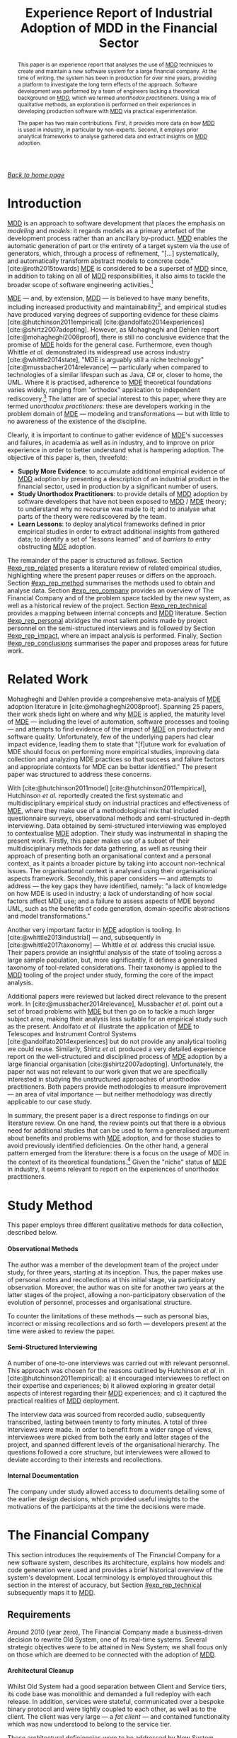 :properties:
:id: A277E33A-FBA3-0EF4-7F1B-79D38D6820E4
:end:
#+title: Experience Report of Industrial Adoption of MDD in the Financial Sector
#+author: Marco Craveiro <marco.craveiro@gmail.com>
#+email: marco.craveiro@gmail.com
#+options: toc:nil date:nil <:nil c:nil todo:nil H:7 ^:{}
#+options: <:nil c:nil todo:nil ^:nil d:nil date:nil author:nil toc:nil html-postamble:nil <:nil H:7 ^:{}
#+cite_export: csl
#+bibliography: ../bibliography.bib

/[[id:11F938FF-2A01-4424-DBE3-16527251E747][Back to home page]]/

#+begin_abstract
This paper is an experience report that analyses the use of [[id:79EC741E-8818-3494-8B1B-2B27C182B160][MDD]] techniques to
create and maintain a new software system for a large financial company. At the
time of writing, the system has been in production for over nine years,
providing a platform to investigate the long term effects of the approach.
Software development was performed by a team of engineers lacking a theoretical
background on [[id:79EC741E-8818-3494-8B1B-2B27C182B160][MDD]], which we termed /unorthodox practitioners/. Using a mix of
qualitative methods, an exploration is performed on their experiences in
developing production software with [[id:79EC741E-8818-3494-8B1B-2B27C182B160][MDD]] via practical experimentation.

The paper has two main contributions. First, it provides more data on how [[id:79EC741E-8818-3494-8B1B-2B27C182B160][MDD]] is
used in industry, in particular by non-experts. Second, it employs prior
analytical frameworks to analyse gathered data and extract insights on [[id:79EC741E-8818-3494-8B1B-2B27C182B160][MDD]]
adoption.
#+end_abstract

#+TOC: headlines 3

* Introduction

[[id:79EC741E-8818-3494-8B1B-2B27C182B160][MDD]] is an approach to software development that places the emphasis on
/modeling/ and /models/: it regards models as a primary artefact of the
development process rather than an ancillary by-product. [[id:79EC741E-8818-3494-8B1B-2B27C182B160][MDD]] enables the
automatic generation of part or the entirety of a target system via the use of
generators, which, through a process of refinement, "[...] systematically, and
automatically transform abstract models to concrete code."
[cite:@roth2015towards] [[id:C29C6088-B396-A404-9183-09FE5AD2D105][MDE]] is considered to be a superset of [[id:79EC741E-8818-3494-8B1B-2B27C182B160][MDD]] since, in
addition to taking on all of [[id:79EC741E-8818-3494-8B1B-2B27C182B160][MDD]] responsibilities, it also aims to tackle the
broader scope of software engineering activities.[fn:mdd_versus_mde]

[fn:mdd_versus_mde] Several authors accept this distinction between [[id:C29C6088-B396-A404-9183-09FE5AD2D105][MDE]] and [[id:79EC741E-8818-3494-8B1B-2B27C182B160][MDD]],
including Brambilla [cite:@brambilla2012model] and Ameller [cite:@ensad] ---
subsequently re-enforced by Whittle /et al./ [cite:@whittle2014state]. Völter's
groups them (and others) under the umbrella term /MD*/ [cite:@Vlter2009MDBP].
However, an authoritative taxonomy of modeling approaches, with rigorous
definitions, could not be located. If indeed no such taxonomy exists, it would,
perhaps, present a fruitful avenue for research.


[[id:C29C6088-B396-A404-9183-09FE5AD2D105][MDE]] --- and, by extension, [[id:79EC741E-8818-3494-8B1B-2B27C182B160][MDD]] --- is believed to have many benefits, including
increased productivity and maintainability[fn:volters_claim], and empirical
studies have produced varying degrees of supporting evidence for these claims
[cite:@hutchinson2011empirical] [cite:@andolfato2014experiences]
[cite:@shirtz2007adopting]. However, as Mohagheghi and Dehlen report
[cite:@mohagheghi2008proof], there is still no conclusive evidence that the
promise of [[id:C29C6088-B396-A404-9183-09FE5AD2D105][MDE]] holds for the general case. Furthermore, even though Whittle /et
al./ demonstrated its widespread use across industry [cite:@whittle2014state],
"MDE is arguably still a niche technology" [cite:@mussbacher2014relevance] ---
particularly when compared to technologies of a similar lifespan such as Java,
C# or, closer to home, the UML. Where it is practised, adherence to [[id:C29C6088-B396-A404-9183-09FE5AD2D105][MDE]]
theoretical foundations varies widely, ranging from "orthodox" application to
independent rediscovery.[fn:orthodox_application] The latter are of special
interest to this paper, where they are termed /unorthodox practitioners/: these
are developers working in the problem domain of [[id:C29C6088-B396-A404-9183-09FE5AD2D105][MDE]] --- modeling and
transformations --- but with little to no awareness of the existence of the
discipline.

[fn:volters_claim] For one such claim, see Völter and Stahl in
[cite:@volter2013model] --- though, there, it is referred to as [[id:7FCC54A3-D2C3-0254-1C0B-103976AA8D87][MDSD]].

[fn:orthodox_application] Here, /orthodox application/ is understood to mean [[id:C29C6088-B396-A404-9183-09FE5AD2D105][MDE]]
application according to the discipline's state of the art and best practices.


Clearly, it is important to continue to gather evidence of [[id:C29C6088-B396-A404-9183-09FE5AD2D105][MDE]]'s successes and
failures, in academia as well as in industry, and to improve on prior experience
in order to better understand what is hampering adoption. The objective of this
paper is, then, threefold:

- *Supply More Evidence*: to accumulate additional empirical evidence of [[id:79EC741E-8818-3494-8B1B-2B27C182B160][MDD]]
  adoption by presenting a description of an industrial product in the financial
  sector, used in production by a significant number of users.
- *Study Unorthodox Practitioners*: to provide details of [[id:79EC741E-8818-3494-8B1B-2B27C182B160][MDD]] adoption by
  software developers that have not been exposed to [[id:79EC741E-8818-3494-8B1B-2B27C182B160][MDD]] / [[id:C29C6088-B396-A404-9183-09FE5AD2D105][MDE]] theory; to
  understand why no recourse was made to it; and to analyse what parts of the
  theory were rediscovered by the team.
- *Learn Lessons*: to deploy analytical frameworks defined in prior empirical
  studies in order to extract additional insights from gathered data; to
  identify a set of "lessons learned" and of /barriers to entry/ obstructing [[id:C29C6088-B396-A404-9183-09FE5AD2D105][MDE]]
  adoption.

The remainder of the paper is structured as follows. Section [[#exp_rep_related]]
presents a literature review of related empirical studies, highlighting where
the present paper reuses or differs on the approach. Section [[#exp_rep_method]]
summarises the methods used to obtain and analyse data. Section [[#exp_rep_company]]
provides an overview of The Financial Company and of the problem space tackled
by the new system, as well as a historical review of the project. Section
[[#exp_rep_technical]] provides a mapping between internal concepts and [[id:79EC741E-8818-3494-8B1B-2B27C182B160][MDD]]
literature. Section [[#exp_rep_personal]] abridges the most salient points made by
project personnel on the semi-structured interviews and is followed by Section
[[#exp_rep_impact]], where an impact analysis is performed. Finally, Section
[[#exp_rep_conclusions]] summarises the paper and proposes areas for future work.

* Related Work
  :properties:
  :custom_id: exp_rep_related
  :end:

Mohagheghi and Dehlen provide a comprehensive meta-analysis of [[id:C29C6088-B396-A404-9183-09FE5AD2D105][MDE]] adoption
literature in [cite:@mohagheghi2008proof]. Spanning 25 papers, their work sheds
light on where and why [[id:C29C6088-B396-A404-9183-09FE5AD2D105][MDE]] is applied, the maturity level of [[id:C29C6088-B396-A404-9183-09FE5AD2D105][MDE]] --- including
the level of automation, software processes and tooling --- and attempts to find
evidence of the impact of [[id:C29C6088-B396-A404-9183-09FE5AD2D105][MDE]] on productivity and software quality.
Unfortunately, few of the underlying papers had clear impact evidence, leading
them to state that "[f]uture work for evaluation of MDE should focus on
performing more empirical studies, improving data collection and analyzing MDE
practices so that success and failure factors and appropriate contexts for MDE
can be better identified." The present paper was structured to address these
concerns.

With [cite:@hutchinson2011model] [cite:@hutchinson2011empirical], Hutchinson /et
al./ reportedly created the first systematic and multidisciplinary empirical
study on industrial practices and effectiveness of [[id:C29C6088-B396-A404-9183-09FE5AD2D105][MDE]], where they make use of a
methodological mix that included questionnaire surveys, observational methods
and semi-structured in-depth interviewing. Data obtained by semi-structured
interviewing was employed to contextualise [[id:C29C6088-B396-A404-9183-09FE5AD2D105][MDE]] adoption. Their study was
instrumental in shaping the present work. Firstly, this paper makes use of a
subset of their multidisciplinary methods for data gathering, as well as reusing
their approach of presenting both an organisational context and a personal
context, as it paints a broader picture by taking into account non-technical
issues. The organisational context is analysed using their organisational
aspects framework. Secondly, this paper considers --- and attempts to address
--- the key gaps they have identified, namely: "a lack of knowledge on how MDE
is used in industry; a lack of understanding of how social factors affect MDE
use; and a failure to assess aspects of MDE beyond UML, such as the benefits of
code generation, domain-specific abstractions and model transformations."

Another very important factor in [[id:C29C6088-B396-A404-9183-09FE5AD2D105][MDE]] adoption is tooling. In
[cite:@whittle2013industrial] --- and, subsequently in
[cite:@whittle2017taxonomy] --- Whittle /et al./ address this crucial issue.
Their papers provide an insightful analysis of the state of tooling across a
large sample population, but, more significantly, it defines a generalised
taxonomy of tool-related considerations. Their taxonomy is applied to the [[id:79EC741E-8818-3494-8B1B-2B27C182B160][MDD]]
tooling of the project under study, forming the core of the impact analysis.

Additional papers were reviewed but lacked direct relevance to the present work.
In [cite:@mussbacher2014relevance], Mussbacher /et al./ point out a set of broad
problems with [[id:C29C6088-B396-A404-9183-09FE5AD2D105][MDE]] but then go on to tackle a much larger subject area, making
their analysis less suitable for an empirical study such as the present.
Andolfato /et al./ illustrate the application of [[id:C29C6088-B396-A404-9183-09FE5AD2D105][MDE]] to Telescopes and
Instrument Control Systems [cite:@andolfato2014experiences] but do not provide
any analytical tooling we could reuse. Similarly, Shirtz /et al./ produced a
very detailed experience report on the well-structured and disciplined process
of [[id:C29C6088-B396-A404-9183-09FE5AD2D105][MDE]] adoption by a large financial organisation [cite:@shirtz2007adopting].
Unfortunately, the paper not was not relevant to our work given that we are
specifically interested in studying the unstructured approaches of unorthodox
practitioners. Both papers provide methodologies to measure improvement --- an
area of vital importance --- but neither methodology was directly applicable to
our case study.

In summary, the present paper is a direct response to findings on our literature
review. On one hand, the review points out that there is a obvious need for
additional studies that can be used to form a generalised argument about
benefits and problems with [[id:C29C6088-B396-A404-9183-09FE5AD2D105][MDE]] adoption, and for those studies to avoid
previously identified deficiencies. On the other hand, a general pattern emerged
from the literature: there is a focus on the usage of MDE in the context of its
theoretical foundations.[fn:hutchinsons_sampling] Given the "niche" status of
[[id:C29C6088-B396-A404-9183-09FE5AD2D105][MDE]] in industry, it seems relevant to report on the experiences of unorthodox
practitioners.

[fn:hutchinsons_sampling] For instance, in [cite:@hutchinson2011empirical],
Hutchinson /et al./ specifically focus on sampling [[id:C29C6088-B396-A404-9183-09FE5AD2D105][MDE]] practitioners for their
study.


* Study Method
  :properties:
  :custom_id: exp_rep_method
  :end:

This paper employs three different qualitative methods for data collection,
described below.

**** Observational Methods
     :properties:
     :unnumbered: t
     :end:

The author was a member of the development team of the project under study, for
three years, starting at its inception. Thus, the paper makes use of personal
notes and recollections at this initial stage, via participatory observation.
Moreover, the author was on site for another two years at the latter stages of
the project, allowing a non-participatory observation of the evolution of
personnel, processes and organisational structure.

To counter the limitations of these methods --- such as personal bias, incorrect
or missing recollections and so forth --- developers present at the time were
asked to review the paper.

**** Semi-Structured Interviewing
     :properties:
     :unnumbered: t
     :end:

A number of one-to-one interviews was carried out with relevant personnel. This
approach was chosen for the reasons outlined by Hutchinson /et al./ in
[cite:@hutchinson2011empirical]: a) it encouraged interviewees to reflect on
their expertise and experiences; b) it allowed exploring in greater detail
aspects of interest regarding their [[id:79EC741E-8818-3494-8B1B-2B27C182B160][MDD]] experiences; and c) it captured the
practical realities of [[id:79EC741E-8818-3494-8B1B-2B27C182B160][MDD]] deployment.

The interview data was sourced from recorded audio, subsequently transcribed,
lasting between twenty to forty minutes. A total of three interviews were made.
In order to benefit from a wider range of views, interviewees were picked from
both the early and latter stages of the project, and spanned different levels of
the organisational hierarchy. The questions followed a core structure, but
interviewees were allowed to deviate according to their interests and
recollections.

**** Internal Documentation
     :properties:
     :unnumbered: t
     :end:

The company under study allowed access to documents detailing some of the
earlier design decisions, which provided useful insights to the motivations of
the participants at the time the decisions were made.

* The Financial Company
  :properties:
  :custom_id: exp_rep_company
  :end:

This section introduces the requirements of The Financial Company for a new
software system, describes its architecture, explains how models and code
generation were used and provides a brief historical overview of the system's
development. Local terminology is employed throughout this section in the
interest of accuracy, but Section [[#exp_rep_technical]] subsequently maps it to
[[id:79EC741E-8818-3494-8B1B-2B27C182B160][MDD]].

** Requirements

Around 2010 (year zero), The Financial Company made a business-driven decision
to rewrite Old System, one of its real-time systems. Several strategic
objectives were to be attained in New System; we shall focus only on those which
are deemed to be connected with the adoption of [[id:79EC741E-8818-3494-8B1B-2B27C182B160][MDD]].

**** Architectural Cleanup
     :properties:
     :unnumbered: t
     :end:

Whilst Old System had a good separation between Client and Service tiers, its
code base was monolithic and demanded a full redeploy with each release. In
addition, services were stateful, communicated over a bespoke binary protocol
and were tightly coupled to each other, as well as to the client. The client was
very large --- a /fat client/ --- and contained functionality which was now
understood to belong to the service tier.

These architectural deficiencies were to be addressed by New System.

**** New Product Support
    :properties:
    :unnumbered: t
    :end:

Old System had served the company well in terms of the range of supported
financial products, but it was now evident that augmenting it had become very
difficult. Of course, such an undertaking has inherent complexity in any
financial system, regardless of its design, as changes ripple across
architectural layers --- from UI to impacted services, to storage layer, to
dependent internal and external systems. Nonetheless, due to its age and
evolution, Old System imposed a great deal of accidental
complexity[fn:accidental_complexity_2], which made the process time consuming
and demanding of both technical skill and experience with the code base. The
manual coding required for type representation, serialisation, UI changes and
the like was identified as a key bottleneck.

[fn:accidental_complexity_2] Whittle /et al./ define /accidental complexity/ as
"[...] where the tools introduce complexity unnecessarily."
[cite:@whittle2017taxonomy]


New System was to be designed with the explicit goal of allowing the business to
add new products quickly, across all architectural layers.

**** Modern Technology
    :properties:
    :unnumbered: t
    :end:

Moving away from vendor legacy technology, which had reached its End-Of-Life,
was a priority.

New System was to be designed with modern technology from the ground up.

**** Rapid and Iterative Delivery
     :properties:
     :unnumbered: t
     :end:

An Agile [cite:@beck2001manifesto] based methodology was the chosen as the
development process. The key objective was to enable a quick response to
business requirements and to user feedback.

Where Old System required long release cycles, New System was to be released to
production every two weeks, at the end of every Agile iteration.

**** Polyglot Programming
     :properties:
     :unnumbered: t
     :end:

New System was developed from the ground up but it did not exist in a vacuum; it
inherited developers and technology from Old System, and was required to fit
into the broader technological space of The Financial Company. As a result, some
technology decisions were bounded by extraneous forces.

Significantly, New System had to support /polyglot programming/: "the activity
of using several programming languages in a software system."
[cite:@fjeldberg2008polyglot]. The external constraints that dictated this
requirement can be summarised as follows. New System had to use an in-memory
caching layer in Java as it was the prevalent caching technology within The
Financial Company. In addition, given that the background of most available
developers was in C#, the core part of the code base was to be written in C#.
Finally, performance sensitive code from external teams had to be integrated
with the system. Due to its nature, it was written in C++.

For these reasons, New System had to simultaneously support development in Java,
C# and C++.

** Architecture

The Architect anchored New System's architecture on two key pillars:
/service-oriented/, as understood by the Service Oriented Architecture (SOA)
principles [cite:@perrey2003service]; and /document-centric/, following ReST
principles [cite:@fielding2000architectural] (Chapter 5).

The choice of SOA was a direct response to the monolithic nature of Old System,
and it was expected to help make the system easier to understand and maintain,
and thus faster to release. ReST was chosen because of its use of standard
protocols --- such as HTTP [cite:@fielding1999hypertext] --- and open, standard
document formats --- such as XML and JSON --- but also because it promoted the
creation of stateless services, deemed to be easier to create and evolve, as
well as more suitable for caching. All service interaction was to take place via
documents, for requests as well as responses.

A similar approach was to be employed to make services self documentable: end
users could target a well-defined API and metadata about the system would be
made available via the very same open, standard document formats.

In New System, "everything was a document" --- regardless of whether the content
was data or metadata --- and all interactions were to be request-response.

** The Model

After a period of prototyping, The Architect proposed placing a single document
at the core of New System, called The Model, which would be responsible for
describing all domain data types and their relationships. The Model only
concerned itself with structural relationships, deliberately excluding any
behavioural aspects.

Because The Model was itself a document, it too could be evolved and versioned,
or even be supplied to end users. The Model would give transparency to
developers, as they could consult it in order to understand the domain and its
vocabulary --- at least as far as data types were concerned --- and they were to
extend it as new use cases arrived. The Model was to be the /single source of
truth/ to describe the data types of the domain.

Additionally, The Model was also to be instrumental in addressing two core
requirements: supporting polyglot programming and avoiding manual coding of
trivial data types. This was to be achieved by using code generation to create
programming language representations of The Model.

** The Code Generator

The Code Generation Team was created and tasked with the implementing The Code
Generator. The Code Generator's remit was confined to just The Model, with all
other code in New System to be developed manually by the wider team.

The Code Generator had several important requirements. Firstly, it had to emit
type representation, including arbitrary associations. Secondly, it had to
support a well-defined set of serialisation formats, for all model types, across
all supported programming languages --- C#, C++ and Java. Thirdly, API were to
be as symmetric as possible across languages, including for types such as
collections and primitives as well as for reflection --- needed, for example, to
implement metadata API. Symmetry was believed to increase productivity when
programming against The Model, as developers switched between programming
languages. Lastly, The Code Generator's output was to be compiled into
independent components that could be consumed by the rest of the system ---
/e.g./ an Assembly in C#, a JAR in Java and a DLL in C++. No further manual
modification was allowed.

Like most New System code, The Code Generator was written in C# and used a
template-based approach for text transformation. Microsoft's T4 was chosen as
the templating language[fn:t4_url] due to its good integration with the existing
tooling, active development by Microsoft and adequate feature set given the
requirements.

[fn:t4_url] https://msdn.microsoft.com/en-us/library/bb126445.aspx


The Model was represented by a XML document and described by a XSD, and both
were created and maintained manually, using Microsoft's Visual Studio IDE. The
schema was code-generated into C#, using Microsoft's XSD Tool.[fn:xsd_tool_url]
Code that was model independent was factored out into a manually developed
helper library, which was referenced by the generated code. As a result of this
approach, the metamodel was considered as a special kind of model and was not
generated by the code generator itself --- /i.e./ no /dog-fooding/ was
performed.

[fn:xsd_tool_url] https://docs.microsoft.com/en-us/dotnet/standard/serialization/xml-schema-definition-tool-xsd-exe


The Code Generation Team created a reference model to implement and document all
of The Code Generator's features. The reference model was placed at the centre
of a large test suite that verified the behaviour of the Code Generator, both in
terms of the generated code as well as its performance and compatibility across
supported languages.

Model versioning was handled by the team's VCS: The Model was checked in to
version control, and all changes to The Model were performed as commits, subject
to the same processes of code reviews, conflict handling and so forth as all
other source code; generated code was checked in and used to validate changes to
The Code Generator.

** Project Evolution
   :properties:
   :custom_id: exp_project_evolution
   :end:

Work on The Code Generator preceded New System development by around six months.
During this period, The Architect and The Code Generation Team created and
implemented a set of generic requirements that were deemed to be necessary in
order to develop New System. These were developed by making use of the reference
model to test features.

The next eighteen months of development of New System were characterised by a
rapid evolution of both The Code Generator and the surrounding system
infrastructure. Given the choice of Agile as the development methodology, The
Model, its XSD Schema and The Code Generator were all developed incrementally
and symbiotically with the rest of New System: as developers requested features
or reported bugs, The Code Generation Team acted accordingly by changing The
Code Generator code, augmenting the reference model, updating The Model and/or
extending its schema. Nevertheless, the fundamental architecture of The Code
Generator --- and of the generated code --- remained that of the initial vision
developed in isolation by The Code Generation Team and The Architect. As The
Architect had envisioned, The Model and The Code Generator grew to become the
centre of the New System, and found uses beyond core domain types, such as for
configuration and messaging.

Around the two year mark, The Code Generator was deemed to be largely feature
complete and The Code Generation Team was folded into New System's main
development team. Evolution of The Code Generator largely ceased, other than
trivial new features and bug-fixes. The business viewed New System as a very
successful delivery, particularly with regards to the reliable two-week release
cadence and the decrease on the cost of adding new products.

From year two to year eight (the present), the system has been under constant
development and maintenance, albeit with a smaller development team. Deliveries
tend to be largely business-focused, with a component of refactoring to tidy-up
the system. Overall, New System has maintained its core architectural structure
from its early phase, including having The Code Generator at its centre.

* Technical Analysis
  :properties:
  :custom_id: exp_rep_technical
  :end:

Whilst The Code Generation Team did not make use of standard [[id:C29C6088-B396-A404-9183-09FE5AD2D105][MDE]] vocabulary,
most of the concepts arrived at do have a straightforward correspondence to the
canonical terms. Less obvious are the trade-offs made on key technical
decisions, which perhaps require a broader understanding of the literature. We
shall now provide a mapping back to core [[id:C29C6088-B396-A404-9183-09FE5AD2D105][MDE]] concepts and highlight what we
perceive as the most significant trade-offs.[fn:mde_terminology]

[fn:mde_terminology] Note that the reader is expected to be familiar with the
most common [[id:C29C6088-B396-A404-9183-09FE5AD2D105][MDE]] terms. For an accessible introduction see
[cite:@brambilla2012model].

** Metametamodel

In keeping with its bespoke nature, The Code Generator's metamodel was not
described with existing metametamodel technology such as the Meta-Object
Facility (MOF).[fn:mof_url] The metametamodel was discussed at length by The
Architect and The Code Generation Team during the early development stages but,
once the key ideas were understood and documented, it was left as an implicit
construct and played no further role in development.

One of the most important consequences was that The Code Generation Team did not
consider generating the metamodel using The Code Generator. Instead, the
metamodel was treated as a special case and handled by external tooling. An
opportunity was lost to dog-food The Code Generator but, as an advantage, the
resulting code base was easier to understand by new developers.

** Metamodel

As with the metametamodel, The Code Generator's metamodel was also developed
internally, in an independent manner. Given that it factored out commonalities
between the three target OO languages --- /i.e./ Java, C++ and C# --- its final
shape resembled the structural aspects of Piefel's code-generation metamodel
[cite:@piefel2006common]. Figure [[fig-metamodel]] contains a UML representation of
part of the metamodel.

[fn:mof_url] http://www.omg.org/mof/


However, The Code Generation Team took the very significant decision of modeling
only a well-defined subset of the structural aspects and only generating
behaviours that are trivial functions of the structure such as serialisation.
This simplified the scope of the metamodel and reduced the complexity of The
Code Generator.

#+caption: UML diagram of a metamodel fragment.
#+name: fig-metamodel
#+attr_latex: :scale 0.2
[[../assets/images/meta_model.png]]

The run-time reflection layer also required access to metamodel concepts but it
was implemented separately from The Code Generator's metamodel, resulting in
very distinct APIs for each use case. This simplistic approach had the advantage
of creating smaller and more focused API but the disadvantages were duplication
of code and the need to learn two different API.

** Model

Listing [[lst:sample_xml_model]] contains a sample model =M1=, created for this
paper, but which conforms to The Financial Company's XSD. The source was adapted
to fit the space constraints.

#+caption: Sample model conforming to the metamodel's XSD. label:sample_xml_model
#+name: lst:sample_xml_model
#+begin_src xml :exports code
<Schema Name="M1" IdMin="1" IdMax="10" BaseGuid="A...">
    <Dependencies>
        <Name Value="M2"/>
    </Dependencies>
    <Tags>
        <Name Value="T1"/>
        <Comment Text="Comment."/>
    </Tags>

    <Types xsi:type="Primitive">
        <Name Value="P1"/>
        <Id Value="1"/>
        <TagRefs Value="T1"/>
        <Intrinsic Value="Date"/>
        <Default Value="1970-01-01"/>
    </Types>

    <Types xsi:type="Compound">
        <Name Value="C1"/>
        <Id Value="2"/>
        <Extends Value="ModelValue"/>
        <TagRefs Value="T1"/>
        <Fields>
            <Name Value="F1"/>
            <TypeName Value="String" SchemaName="M2"/>
        </Fields>
        <Fields>
            <Name Value="F2"/>
            <TypeName Value="P1"/>
        </Fields>
    </Types>
</Schema>
#+end_src

A common theme in [[id:C29C6088-B396-A404-9183-09FE5AD2D105][MDE]] is to classify models according to the proximity to the
implementation platform. MDA[fn:mda_url] --- OMG's particular vision of [[id:C29C6088-B396-A404-9183-09FE5AD2D105][MDE]] ---
provides a useful distinction between [[id:6C44E7F3-4BEA-9524-810B-B1EE4EECF771][PIM]] and [[id:6C44E7F3-4BEA-9524-810B-B1EE4EECF771][PSM]], a classification that,
according to Kurtev, "[...] is motivated by the constant change in
implementation technologies and the recurring need to port software from one
technology to another." [cite:@kurtev2007state]

[fn:mda_url] http://www.omg.org/mda/


As the metamodel was designed to provide a thin abstraction above the
implementation languages, technically its instance models are [[id:6C44E7F3-4BEA-9524-810B-B1EE4EECF771][PIM]]; these are
then converted into [[id:6C44E7F3-4BEA-9524-810B-B1EE4EECF771][PSM]] during code generation. However, these concepts were
left implicit in The Code Generator and encoded into the template instantiation
process, which translates a [[id:6C44E7F3-4BEA-9524-810B-B1EE4EECF771][PIM]] directly to source code. Whilst unsophisticated,
the approach was sufficient to take advantage of the [[id:6C44E7F3-4BEA-9524-810B-B1EE4EECF771][PIM]] / [[id:6C44E7F3-4BEA-9524-810B-B1EE4EECF771][PSM]] separation, not
only by having a single model for all three languages, but also by allowing
upgrades to the Java and C# frameworks and to the C++ compiler --- all performed
via small changes to The Code Generator and with no impact to models.
Nevertheless, given the limited scope for modeling in the project, the potential
of the [[id:6C44E7F3-4BEA-9524-810B-B1EE4EECF771][PIM]] / [[id:6C44E7F3-4BEA-9524-810B-B1EE4EECF771][PSM]] separation was not exploited as fully as it could have
otherwise been --- for instance, by targeting architectural concepts such as
SOA.

Similarly, the distinction between [[id:CA232302-65F9-6DE4-AD4B-6D24EE3E9D39][problem space]] and [[id:764D8447-0BE2-30E4-E47B-672B2B9D9E4A][solution space]] was never
made explicit, and thus many concepts in The Model either straddle both spaces
or are purely implementation-level concepts. In part, this is a consequence of
the design of the modeling language, closer to a [[id:1D15099E-7294-6724-3343-A6C71CB05BF9][GPML]] rather than to a [[id:1D15099E-7294-6724-3343-A6C71CB05BF9][DSL]]
purposely built for the problem space. Nevertheless, this pragmatic approach had
advantages: developers understood intuitively how the modeling process worked as
they saw it as a simple type translation between the description in The Model
and the implementation in source code.

** Variability

The Code Generator was designed explicitly with limited support for [[id:C9E5C482-E37B-AF14-4E3B-4FF92BB86C50][variability]].
It was understood as a /[[id:ABA49482-2E5D-2CA4-6813-5F0C8B868F8E][special purpose code generator]]/, built exclusively for
New System and with no application outside that remit. Therefore, The Code
Generation Team took a strict approach, in keeping with the Agile methodology:
in general, functionality was only introduced as needed and, if no longer
required, it was to be removed from the system as quickly as possible.

As a result of this approach, the only significant variation point supported by
The Code Generator was the ability to configure model element generation for
each programming language. The main advantage of constraining variability so
rigorously was the simplicity of the code base, but the disadvantages were not
insignificant:

- as the code generator started before New System, a number of features were
  introduced speculatively; because there were no variation points, developers
  had to make use of these features even though they were not a good fit for the
  system;
- the lack of variability meant that The Code Generator was never considered for
  use on other systems, which perhaps could have benefited from this approach
  and could have shared the maintenance cost.

** Transforms

Unsurprisingly, The Code Generator makes use of both [[id:93400D0B-2E1E-7244-D07B-DD8BCA98277A][Model-to-Model (M2M)]] and
[[id:93400D0B-2E1E-7244-D07B-DD8BCA98277A][Model-to-Text (M2T)]] transforms, and there is a clear separation between these
two major categories of transforms due to the use of a templating language for
[[id:93400D0B-2E1E-7244-D07B-DD8BCA98277A][M2T]].[fn:czarnecki_transforms]

[fn:czarnecki_transforms] This section makes use of the feature model defined by
Czarnecki and Helsen's in [cite:@czarnecki2006feature] for the analysis.


All [[id:93400D0B-2E1E-7244-D07B-DD8BCA98277A][M2M]] transformations were implemented by means of direct manipulation and
written in imperative form in C#. As a result, the formalism around the
metamodel and transformations were expressed in a limited manner, split between
the facilities provided by XML tooling and manually written code in C#, and
validated by an extensive test suite. This simplistic approach removed the need
for scheduling as transforms were hard-coded to execute in a deterministic order
and dependencies between transformations were implicitly understood by
developers. In addition, as the metamodel was designed specifically for code
generation, there was a limited need for [[id:93400D0B-2E1E-7244-D07B-DD8BCA98277A][M2M]] transforms other than model
checking and validation.

[[id:93400D0B-2E1E-7244-D07B-DD8BCA98277A][M2T]] transforms were implemented as T4 templates. A minimalist Aspect Oriented
(AO) framework was developed internally to allow for code reuse across
templates. Given the limited variability needs, the role of aspects was
correspondingly limited. As with transforms, aspects were manually added to
templates by developers as required via C# code. This spirit of simplicity also
guided decisions related to incrementality and directionality: there was no
support for incrementality --- models are processed from scratch on every
execution of The Code Generator, and fully regenerated --- and processing is
performed in a strict one-way manner, from XML representation to source code. No
manual changes are allowed to generated code.

Finally, tracing also followed a minimalist approach: an informal tracing
strategy was adopted by adding comments to templates and aspects. Together with
the knowledge of the code base, it was deemed sufficient given the requirements.

* Personal Experiences
  :properties:
  :custom_id: exp_rep_personal
  :end:

This section provides an insight into the individual experiences of software
engineers, via extracts sourced from the semi-structured interviews. These have
been edited for the sake of readability.

The section is divided into major themes, but there are limitations to this
classification as they are closely interrelated --- at times even overlapping
--- and do not have a natural order. In addition, whilst themes focus mostly on
what could be construed as negative experiences, its important to note that all
interviewees saw the role of the code generator as having both a positive and
negative impact, but chose to focus more on negative aspects.

** Ambitious Undertaking
   :properties:
   :custom_id: exp_ambitious_undertaking
   :end:

Interviewees developed an appreciation for the difficulty of creating a general
purpose code generator: " It was a massively ambitious project, right? [To]
[b]uild a general purpose code generator, is a very, very difficult thing."

Once the magnitude of the task was understood, a natural process of de-scoping
started to take place: "But when you say, 'I want to write a code generator that
is going to work for everything', well then now you need to define what
everything is. And how do you define /everything/? You can't, so you say 'right
I'm guessing I'm going to need lists, but I'm guessing I won't really need
dictionaries, I'm guessing it will good enough just to have public setters but
let's not worry about public/private, everything will be public and that's
something reasonable that I can write a code generator for, within a year and a
half and that'll have to do.' [I]n reality, when you start using it, you find
you need a whole load of other functionality because your problem statement is
so much bigger ."

In addition, resourcing was limited, which further curtailed ambitions: "[The]
C# programming language is a set of constraints, right? And you do the best you
can with them until they add some new language feature in. Its just that a code
generator written in a year by three people is going to have many more
constraints than a programming language written by hundreds of people across ten
years."

The net result was a code generator that was feasible to implement, but which
fell short of the original ambitions: "[W]e wrote a general purpose code
generator and tried to fit it around our requirements. But our general purpose
code generator wasn't really rich enough to really do what we needed it to do, I
don't think."

** Evolving Purpose

Since the lowering of ambitions and the code generator's purpose are closely
linked, its not surprising that interviewees revealed that their understanding
of the code generator's purpose evolved over time. Originally, it was meant to
produce a rich domain model, against which all of New System's code was to be
written, as well as providing a serialisation mechanism between languages: "[W]e
needed a way of sharing information between these three tiers, and have the same
model of what a /thing/ is, in all three languages."

During this initial phase, many improvements were made: " as we got experienced
working with it, I think it was plain obvious that certain things could be
improved relatively easily and those fed back into improvements more into the
code generated rather than the code generator itself actually."

However, over time, the conflicting nature of the requirements imposed on the
code generator became apparent: "I think the biggest thing was more to do
with... and its not, nothing inherent to code generation itself but I think it
came from a steer that maybe the [The Code Generation Team] were given earlier
on which was that it should be the same on all three languages. And there are
many ways of interpreting that requirement, I guess, and the lead of the team
seems to have taken a particularly purist line on that, namely literally they
were exactly the same, as close as you can get it, given the syntax of
languages. And so you ended up with a model which was not particularly idiomatic
in any of them."

Developers soon discovered that model types weren't suitable as rich domain
types: "So what we ended up trying to do is, kinda leave the going down into the
model types to as late as possible in many cases. So, effectively we ended up
with a shadow model implemented --- particularly in C#, less so in Java, because
it doesn't do as much." This /shadow model/ is a manually written, idiomatic
version of the domain model, with associated helper code to translate from and
to the code-generated model.

However, this approach was not used consistently. As a result, there is still a
lack of clarity on the purpose of the code generator: "I don't know that that's
the journey we had, though. I don't, I don't think that we've ever embraced
that. It was something we did in one place, to use it as a sort of a
serialisation helper only. But I don't think necessarily that that is the right
way to use it anyway. Because it almost defeats the purpose. If you have to,
every time you create a code generated type, you have to handcraft an actual
domain type, and then write an adaptor to the codegen'd type, then, well, why
not just write a serialiser for your domain type and leave out the middle man."

What is unmistakable is that there is a desire to minimise the scope and use of
the code generator: "I think that, had it been used sparingly, and in certain
places where it was useful then we might have got some benefits of it, like
rapid development without the knock on problems that we eventually ended up
with."

** Speculative Features
   :properties:
   :custom_id: exp_speculative_features
   :end:

Code generator development started prior to the development of the core of New
System, meaning that The Code Generation Team and The Architect had to shape its
initial direction in relative isolation. Trade-offs were made by taking this
approach which may have not been obvious: "[B]y the time we actually started
using it in anger it was actually fairly mature. In some ways that's a good
thing, you want to start with something rather than nothing but [i]t would have
been possibly better to have had a less mature product which we could, you know,
look at and say 'no, this is not the right direction guys, lets change these
principles.'"

As a result of this approach, a number of speculative features were added to The
Code Generator. In many cases, these were found not to match the direction of
New System: "[T]here are a couple of design choices [...] there was an
insistence on --- this has nothing to do with code generation particularly, this
is more to do with implementation --- on them [the model elements] being
immutable. Which is useful in many contexts but we didn't have the problems that
that sets out to solve, and it was imposed up front without actually finding out
if we had any of these problems. They were kind of like a solution before we had
a problem."

The issue was not restricted to immutability: "Early on someone decided we
shouldn't have constructors, we should have everything with factory methods I
don't know where that idea comes from, it has been fashionable in Java for a
while... I think sometimes C++ people choose it because of various quirks of
that language, but it has never been a problem particularly in C#. Its certainly
not idiomatic C#. So, that's certainly quite hard to work with."

These and other speculative features were not optional, perhaps in order to
restrict variability, so as a consequence software engineers started to make use
of them best they could: "I think its a good point, you just learn to live with
what you got, right? These are the constraints that we have, so we're going to
have to live with those constraints. And you find a way, right?"

** Unintended Consequences

As a result of all the factors discussed thus far, software engineers found
creative workarounds for code generator deficiencies: "[T]he problem was [The
Code Generator] only supported arrays. So if your code generated type is your
main domain type, then your access patterns on it were problematic. We had lots
of objects that were essentially key value stores, but it was a list of key
values, and so we had to build stuff around that if we wanted to get good access
speeds, or we just accepted the fact that we were going to search across an
array every time we wanted to get a value for a key. I think it was just a
decision made earlier on, to only support a very limited number of collections,
/i.e./ lists, and nothing else. So it was decided that hash maps weren't,
weren't necessary, dictionaries weren't necessary . We worked around it in other
places by treating the code generated type as really just a serialisation type,
so [a] request would come in, we'd get deserialised into the codegen'd type and
then, immediately after that, we'd get adapted into a proper domain object."

When stacked together, all of the deficiencies of the code generator and the
workarounds had consequences: "We lost any kind of good domain modeling
practices. There is no data encapsulation, data leaked all over the place, our
object model became a bit of a bag of stuff that got passed around everywhere
and it wasn't really encouraging good programming practices. I think it
encouraged procedural programming, badly structured code and no encapsulation."

However, a lot of code has already been written and it is difficult to address
these problems: "In terms of the future, I think its so entrenched in the
system, I think its going to be really hard to get rid of it."

** Business Alignment
   :properties:
   :custom_id: exp_business_alignment
   :end:

A key point was the difficulty in justifying continued investment on a bespoke
code generator from a business perspective: "Its quite product-y? So it almost
feels like, you know, its something which [we] should be buying in or open
source. Not what you want to be focusing your interest on, if you can avoid it."

Over time, the budget of New System decreased as the system matured, and
development became more focused on adding business functionality rather than on
infrastructural changes. As a result, it became harder to justify further
investment on the code generator: "It's kind of way down in the priority list."

Part of the difficulty is on how to show unambiguous benefits to the business:
"Because unless you can see any real [b]enefits you're just going to work around
issues, rather than fixing them."

** Rapid Development

Participants saw the code generator as an enabler of rapid development during
New System's early days: "[I]t did save a lot of time . Because we were adding
huge numbers of types early on and it didn't take that long to write some XML
describing them and have the types generated. And you could generate thirty
types in half an hour, which had you hand crafted it and written all the
serialisers that you needed, you would have been there for days. So I think it
did speed things up the early days . And then probably slowed things down
thereafter."

** Interoperability  Support

Code generation was also particularly successful at providing interoperability
between languages: " [B]eing able to create that once in the model and then have
it generated for all of them [programming languages] and then knowing that it
will compile, knowing that it will work, you can then start sending these things
around and then its essentially somebody else's problem, really, that you send
it in from the C# code and it pops up in the C++ code and the C++ code will
understand it, know what its got and more importantly it will have a strong type
it's not pulling things out of XML. Now, at this point it's [...] a rich object
which they can [...] code against, safe in the knowledge that everything that
should have been populated will have been populated. And that, that was very
useful. And I must say, with this sort of three-technology situation we had, it
certainly made it an awful lot quicker. The alternative would have been to,
right we design something in C#, right, now you need to do the same thing in C++
and make sure that it all works, and you haven't forgotten something ---
dangling pointers and whatever else --- and then make the same thing work again
in Java, again make sure /that/ works, make sure that they can all talk to each
other and understand the same things in the same way Codegen solved that problem
for us. So that became plumbing, and essentially we just say: 'this is what, you
know, this class looks like' and everything will have the same understanding of
what that class looks like."

* Impact Analysis
  :properties:
  :custom_id: exp_rep_impact
  :end:

In order to obtain a better picture of the role of [[id:79EC741E-8818-3494-8B1B-2B27C182B160][MDD]] in the project under
analysis, we shall use Whittle /et al./'s "Taxonomy of Tool Related
Considerations". [cite:@whittle2017taxonomy] The taxonomy defines four different
major groups of factors, each split into categories and subcategories. These are
covered in the next four sections.

** Technical Factors

We shall start by first considering the technical challenges and opportunities
that were faced when applying [[id:79EC741E-8818-3494-8B1B-2B27C182B160][MDD]].

*** Tool Features

Developing an [[id:79EC741E-8818-3494-8B1B-2B27C182B160][MDD]] tool internally is a key decision for any project, regardless
of its size, and thus one which should not be taken lightly. Even though The
Code Generation Team used off-the-shelf technologies for templating and XSD
support, the development of The Code Generator was still a very large and
complex undertaking --- especially as they lacked field experience.

On one hand, the tool was designed specifically for the use cases requested by
New System developers, which made it fit for purpose --- although, as we saw,
the understanding of its purpose has continually evolved. On the other hand,
modeling was constrained by the tool's features and these in turn were
constrained by the modeling knowledge of the developers involved, both in The
Code Generation Team and the wider New System team. Further: many crucial
decisions were made --- such as not modeling system behaviour, not supporting
[[id:1D15099E-7294-6724-3343-A6C71CB05BF9][DSL]] or not supporting the system's architecture --- which are directly related
to the perceived complexity in implementing these features. Thus the tool was
simultaneously an enabler and a constrainer of modeling.

In addition, the development of features before their requirement was properly
understood had a markedly negative impact on the usage of The Code Generator.

*** Practical Applicability

The Code Generator faced several scalability problems during its development,
which were resolved by the team. For example, compilation times in C++ were
deemed too high when building the entire model, as the code generator produced
too many translation units. Changes were performed to address this issue, such
as moving functionality to run-time via reflection, where performance was not
significantly impacted. Serialisation was also aggressively optimised to meet
New System's demands, both in terms of object sizes and total elapsed time ---
though there are still concerns about performance as the system load continually
increases. In general, however, The Code Generator scaled well to a very large
number of model elements (over one thousand).

Versioning was a challenge, both in terms of metamodel and model, as well as
serialised objects from generated code. The solution was characteristically
pragmatic: The Model's XML document was version-controlled in the same manner as
source code --- changes to the metamodel required manually updating models ---
and a serialisation format was designed to enable forward compatibility, and was
used where required. Backwards compatibility was solved by not allowing the
removal of fields, which can be marked as deprecated but cannot be deleted from
The Model. Overall, the approach constrained model evolution as well as
refactoring but was deemed sufficient for the needs.

With regards to the industrial quality of generated code and the flexibility and
maturity of tooling, the approach taken was to evolve both generated code and
tool to fit the requirements.

On one hand, there is a near unanimous agreement --- as demonstrated in the
Section [[#exp_rep_personal]] --- that the quality of the generated code is inferior
to manually crafted code and that it has had a negative impact on the overall
quality of the system because it has encouraged a bad style of programming that
eschews encapsulation. This is particularly problematic for new developers, who
not only are more prone to making mistakes by following (and introducing) bad
model-usage patterns but also need to learn The Code Generator's API; there is
also a degree of tool subversion required in order to use the tool to the
developer's benefit.

On the other hand, from a technical perspective the code has been used in a
production system for several years, demonstrating the ability to withstand
stresses and performing to high-availability standards, so one is forced to
conclude that The Code Generator has industrial-grade quality as it was
sufficient to enable the development of New System.

Finally, its important to mention that The Code Generator created a form of
/lock-in/: New System is so dependent on it that it is difficult to make large
changes to generated code without breaking large amounts of non-generated code.
Thus, senior engineers tend to see it now as an /impediment/ to progress, as
opposed to an /enabler/ of progress, as it was during the initial phase.

*** Complexity

It is clear that the tooling added a layer of complexity to New System, some of
which was accidental in nature, but most of which can be attributed to the
difficult domain of [[id:79EC741E-8818-3494-8B1B-2B27C182B160][MDD]]. For example, it is difficult to find developers with
enough technical knowledge to evolve the code generator.

In addition, and somewhat paradoxically, generated code was also responsible for
adding complexity to New System. The style of programming was influenced by the
generated code --- large data types with little associated behaviour ---
resulting in a less encapsulated style of programming. This had very big
implications for the overall complexity of the system, which evolved towards a
procedural style instead of OO.

*** Human Factors

As with generated code and loss of abstraction, a case could also be made at the
modeling level: developers started to think at the level of abstraction of The
Code Generator. That is, the modeling process got skewed over time to "a way of
doing things" that was supported by the code generator, which perhaps differs
from how things would have otherwise be done. For example, the non-idiomatic
properties of the generated code spread out to the handcrafted code which
integrated with it.

Likewise, practices evolved to compensate for the usability constraints of the
tool --- such as a lack graphical representation, manual editing of XML and so
forth --- which may not be necessarily conducive to good modeling practices.

*** Theory

One of the biggest disadvantages of building your own tool by exploring the
domain of modeling is how far you are from the state of the art in the
literature; the weak theoretical foundations of the tool led to some of the
problems described in this analysis. However, if the required amount of training
was understood at inception, it is not clear that an [[id:79EC741E-8818-3494-8B1B-2B27C182B160][MDD]] approach would have
been undertaken at all. Thus there is a conflicting nature in the role of theory
in tool design and application.

*** Impact on Development

[[id:79EC741E-8818-3494-8B1B-2B27C182B160][MDD]] adoption had a very positive impact on development during the initial phase
of problem space exploration because it was an enabler of rapid application
development: it allowed for very quick prototyping, implementation and
deployment of ideas across the stack, and to quickly refactor those ideas in
response to user and stakeholder feedback.

Once the system matured, the impact is not seen as quite as positive. The
unencapsulated style of development encouraged by the generated code resulted in
a system that is harder to change because logic is now scattered across the code
base, which acquired a procedural-like nature; in traditional OO development,
objects would own their behaviour and mediate access to state, avoiding this
scattering of responsibilities.

In addition, by enforcing a common API across programming languages, The Code
Generator created a non-idiomatic style of programming that is unfamiliar to
developers of all languages, and does not make efficient use of the native
facilities available --- for example, built-in reflection in C# and Java. As a
result, new developers require a longer period of training, which includes both
The Code Generator and the model's APIs.

** Internal Organisational Factors

The alignment of The Financial Company's technology and business management
structure was instrumental to the success of New System: they provided their
full support and engaged actively in the Agile process. As discussed previously,
the success of The Code Generator was closely connected to the success of New
System because, through Agile, it permitted a fast exploration of a large
problem domain, which would not have been economically feasible by manual means.

The organisational approach can be summarised as a set of key
factors:[fn:organisational_factors]

[fn:organisational_factors] These are as identified by Hutchinson /et al./ in
[cite:@hutchinson2011model].


- *Wholesale*: [[id:79EC741E-8818-3494-8B1B-2B27C182B160][MDD]] processes were tightly coupled with Agile adoption from New
  System's early days and their removal was not considered. Nevertheless, there
  was also a very early demarcation of their role, thus a narrowing of scope for
  the impact of [[id:79EC741E-8818-3494-8B1B-2B27C182B160][MDD]]. This mitigated most of the dangers associated by Hutchinson
  /et al./ with a wholesale approach [cite:@hutchinson2011model].
- *Iterative*: Whilst there was never a question of whether to use [[id:79EC741E-8818-3494-8B1B-2B27C182B160][MDD]] or not,
  its application was largely an iterative process, evolved as the interactions
  between the wider team and The Code Generation Team became better defined.
- *Committed*: Management and developers were committed on making [[id:79EC741E-8818-3494-8B1B-2B27C182B160][MDD]] work. This
  commitment was tested often during early development, as it was not understood
  if all necessary features could be implemented; management did not waver even
  under the difficult circumstances of these early years.
- *Business Led*: From the start, [[id:79EC741E-8818-3494-8B1B-2B27C182B160][MDD]] adoption was justified as necessary to
  achieve business outcomes. The business was aware of all the work related to
  [[id:79EC741E-8818-3494-8B1B-2B27C182B160][MDD]] and was supportive.

There are however, some factors pertaining to the internal organisation of The
Financial Company which are not captured by this analysis.

First, the role of stakeholders impacted the system both positively and
negatively. During the initial phase, stakeholders were supportive of the
development of The Code Generator because its benefits were at its most obvious,
given the rapid development of the system and the small size of the code base.
However, during New System's mature phase, stakeholders became more reluctant to
fund direct investment in The Code Generator because the short-term benefits are
not clear from a business perspective and the work required is large due to the
much larger size of the code base and the complexity of the system.

Secondly, and closely related, is the organisational structure chosen. It can be
argued that management should not have merged The Code Generation Team with the
main New System development team, but focused instead on improving The Code
Generator. However, it was not clear how most of the required improvements would
be addressed --- particularly after the difficult experience of developing The
Code Generator in the first place. Investing on a non-business product with an
outcome that is difficult to predict is very hard to justify commercially.

A third criticism to the organisational approach is that there was an excessive
focus on the low hanging fruit of structural modeling, which --- when coupled
with the strict containment of the use of code generation --- curtailed New
System's ability to fully benefit from [[id:79EC741E-8818-3494-8B1B-2B27C182B160][MDD]]. However, as stated before, it is
very hard to justify making a commitment to more advanced uses of [[id:79EC741E-8818-3494-8B1B-2B27C182B160][MDD]] or [[id:C29C6088-B396-A404-9183-09FE5AD2D105][MDE]]
unless there is a obvious demonstration of its benefits; by the same token, it
is very difficult to demonstrate its benefits until one starts to use it in a
production system as was the case with The Financial Company.

Finally, it is important to address the issue of training. The Financial Company
did not engage on any training aimed directly at [[id:79EC741E-8818-3494-8B1B-2B27C182B160][MDD]], even though it was
conducted for a number of new technologies used in New System and deemed
important by management. In our opinion, this is one of the biggest
disadvantages of the unorthodox practitioner: without the required technical
knowledge of the field, they do not see themselves as [[id:79EC741E-8818-3494-8B1B-2B27C182B160][MDD]] practitioners ---
where there is an awareness of the discipline at all. This lack of visibility
meant that training was not even considered as an option.

** External Organisational Factors

The biggest external factor appears to be the niche status of [[id:79EC741E-8818-3494-8B1B-2B27C182B160][MDD]], and the lack
of popularity of its tooling. In a team of over twenty software engineers, there
was only passing knowledge of one tool: Eclipse's EMF.[fn:emf_url] There is
clear dearth of tooling, or at least of marketing of existing tools.

[fn:emf_url] https://www.eclipse.org/modeling/emf


In addition, EMF was deemed too Java-specific and too complex to fit the
requirements. Even though the tooling under the EMF umbrella has had great
strides in usability, the barrier to entry is still too high for a casual
developer that has not mastered [[id:79EC741E-8818-3494-8B1B-2B27C182B160][MDD]] theory; there is a very large upfront
investment required in mastering theory and tooling.

** Social Factors

Social factors played a significant role in the adoption of [[id:79EC741E-8818-3494-8B1B-2B27C182B160][MDD]], both positively
and negatively. In particular, the personalities involved promoted management
structures which shaped the outcome: the separation between The Code Generation
Team and the wider New System team helped create The Code Generator quickly but
also reinforced separation between teams, where perhaps it would have been more
beneficial to have integration.

In addition, developers ended up subverting the tool more than working with it,
in order to compensate for its deficiencies, and whilst there was a high-level
of trust in The Code Generator as far as serialisation was concerned, over time
developers became wary of using it for domain modeling. At present there is an
emphasis on using code generation "sparingly".

* Conclusions
  :properties:
  :custom_id: exp_rep_conclusions
  :end:

This paper produced a detailed analysis of the adoption of [[id:79EC741E-8818-3494-8B1B-2B27C182B160][MDD]] by a financial
company, where the development team did not have experience with the
methodology, but instead rediscovered parts of it independently. These we termed
/unorthodox practitioners/.

As with prior work, the present study has great difficulty in classifying the
impact of [[id:79EC741E-8818-3494-8B1B-2B27C182B160][MDD]] adoption as a uniquely positive or negative event. Hutchinson /et
al./ make this difficulty evident:

#+begin_quote
[[id:C29C6088-B396-A404-9183-09FE5AD2D105][MDE]] involves dependent activities that have both a positive and a negative
effect. For example, code generation in [[id:C29C6088-B396-A404-9183-09FE5AD2D105][MDE]] appears, at first glance, to have a
positive effect on productivity. But the extra effort required to develop the
models that make code generation possible, along with the possible need to make
manual modifications, would appear to have a negative effect on productivity.
[cite:@hutchinson2011model]
#+end_quote

What is perhaps more fruitful is to focus on the specific "barriers to entry"
and "lessons learned" in this case study. Barriers to entry denote aspects that
are stopping unorthodox practitioners from engaging with the wither [[id:C29C6088-B396-A404-9183-09FE5AD2D105][MDE]]
practices. Lessons learned are specific to this project, but can be generalised
somewhat to similar cases.

** Lessons Learned

The lessons learned from this case-study are centred around code generation. The
following three factors stand out:

- *Large undertaking*: before deciding to write a code generator, or to extend
  an existing one, it is important to understand the magnitude of the task and
  consider carefully if the organisation should be developing a code generator
  or using an existing tool, either proprietary or open source.
- *Well-defined purpose and scope*: the role of code-generation must be
  understood and agreed from the start of the project. Its better to have small,
  separate and well-defined roles and perhaps rely on several "special purpose"
  code-generators than to try a "one size fits all" approach, will is much
  harder to execute.
- *Separate prototyping from production*: code generation may be helpful in
  prototyping and exploring a problem space, but it may not be as suitable for
  the final system implementation. By having this in mind, development can
  proceed in stages: as parts of the system become understood, they can be moved
  to a final, better designed implementation.

** Barriers to Entry

From the perspective of barriers to entry, three factors stand out of the
empiric analysis:

- *Theory*: [[id:79EC741E-8818-3494-8B1B-2B27C182B160][MDD]] / [[id:C29C6088-B396-A404-9183-09FE5AD2D105][MDE]] are not widely known and understood. At the same time, [[id:79EC741E-8818-3494-8B1B-2B27C182B160][MDD]]
  / [[id:C29C6088-B396-A404-9183-09FE5AD2D105][MDE]] have clear practical application since software engineers are
  rediscovering significant parts of the methodology and applying it to the
  concrete problems they face. The [[id:C29C6088-B396-A404-9183-09FE5AD2D105][MDE]] cannon appears to be too large and
  complex for an untrained developer to pick up without specialised training;
  yet, it is extremely difficult for a team without specialised skills to
  understand how to deploy it for their particular use case.
- *Tooling*: popular freely available tooling is connected to a specific IDE
  and/or platform --- /e.g./ EMF --- making it less appealing to those not using
  those technologies. It also appears to be tailored to advanced users such as
  researches and [[id:C29C6088-B396-A404-9183-09FE5AD2D105][MDE]] practitioners rather than targeting entry level use cases.
  Developers cannot immediately see how to make use of the tools for their use
  case.
- *Developer Pipeline*: unorthodox practitioners can be thought of as
  proto-practitioners on the path to [[id:C29C6088-B396-A404-9183-09FE5AD2D105][MDE]], but which seem to struggle to find
  their way. There appears to be a /pipeline problem/, discouraging
  inexperienced practitioners to continue to develop their modeling skills
  towards the literature's state of the art. In this light, studying unorthodox
  practitioners is likely an important avenue in understanding what is blocking
  wider adoption of [[id:C29C6088-B396-A404-9183-09FE5AD2D105][MDE]].

Our conclusion, which points to future work, is that it seems there is a need
for entry level tooling, able to integrate seamlessly with the most popular
development environments --- but not demanding a specific one --- and designed
specifically to introduce inexperienced developers to [[id:C29C6088-B396-A404-9183-09FE5AD2D105][MDE]]. The tooling should
require little understanding of the theoretical apparatus, but simultaneously
allow developers to explore more advanced topics as they become proficient in
[[id:C29C6088-B396-A404-9183-09FE5AD2D105][MDE]]. In addition, quantitative and qualitative studies should be performed on
teams of unorthodox practitioners to understand what the requirements for the
tooling should be. Finally, work should be carried out in the spirit evoked by
Whittle /et al./ in [cite:@whittle2014state]: "match tools to people, not the
other way around."

**** Acknowledgements
     :properties:
     :unnumbered: t
     :end:

The author would like to thank those that took part on the interviews and in
particular, those who have facilitated the interviews and access to The
Financial Company.

* Bibliography

#+print_bibliography:
